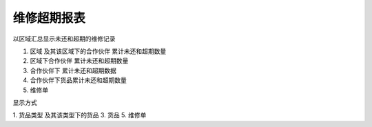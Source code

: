 维修超期报表
--------------------------

以区域汇总显示未还和超期的维修记录

1. 区域 及其该区域下的合作伙伴 累计未还和超期数量
2. 区域下合作伙伴 累计未还和超期数量
3. 合作伙伴下 累计未还和超期数据
4. 合作伙伴下货品累计未还和超期数量
5. 维修单

显示方式


1. 货品类型 及其该类型下的货品
3. 货品
5. 维修单
